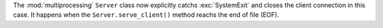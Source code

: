 The :mod:`multiprocessing` ``Server`` class now explicitly catchs
:exc:`SystemExit` and closes the client connection in this case. It happens
when the ``Server.serve_client()`` method reachs the end of file (EOF).
